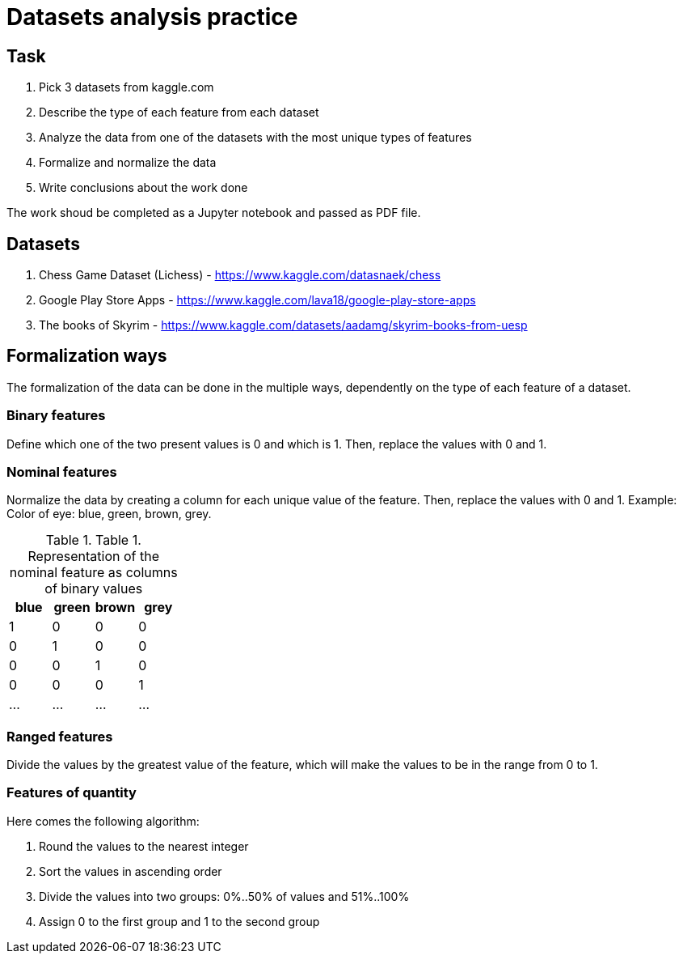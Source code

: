 = Datasets analysis practice =

== Task ==

1. Pick 3 datasets from kaggle.com
2. Describe the type of each feature from each dataset
3. Analyze the data from one of the datasets with the most unique types of features
4. Formalize and normalize the data
5. Write conclusions about the work done

The work shoud be completed as a Jupyter notebook and passed as PDF file.

== Datasets ==

1. Chess Game Dataset (Lichess) - https://www.kaggle.com/datasnaek/chess
2. Google Play Store Apps - https://www.kaggle.com/lava18/google-play-store-apps
3. The books of Skyrim - https://www.kaggle.com/datasets/aadamg/skyrim-books-from-uesp

== Formalization ways ==
The formalization of the data can be done in the multiple ways, dependently on the type of each feature of a dataset.

=== Binary features ===
Define which one of the two present values is 0 and which is 1. Then, replace the values with 0 and 1.

=== Nominal features ===
Normalize the data by creating a column for each unique value of the feature. Then, replace the values with 0 and 1. 
Example: 
Color of eye: blue, green, brown, grey.

[options="header"]
.Table 1. Representation of the nominal feature as columns of binary values
|================
| blue | green | brown | grey
| 1   | 0 | 0 | 0
| 0   | 1 | 0 | 0
| 0   | 0 | 1 | 0
| 0   | 0 | 0 | 1
| ...   | ... | ... | ...
|================


=== Ranged features ===
Divide the values by the greatest value of the feature, which will make the values to be in the range from 0 to 1.

=== Features of quantity ===
Here comes the following algorithm:

1. Round the values to the nearest integer
2. Sort the values in ascending order
3. Divide the values into two groups: 0%..50% of values and 51%..100%
4. Assign 0 to the first group and 1 to the second group
